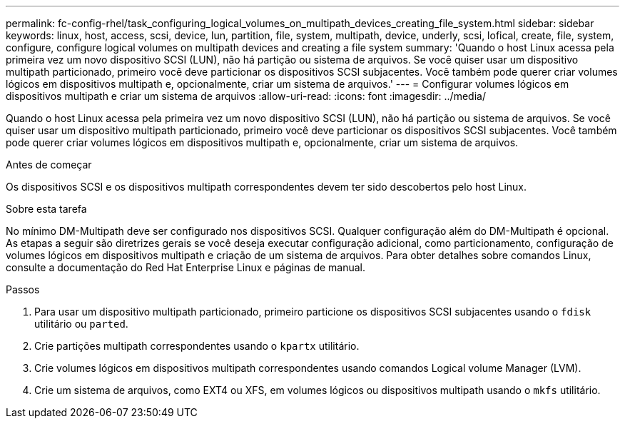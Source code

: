 ---
permalink: fc-config-rhel/task_configuring_logical_volumes_on_multipath_devices_creating_file_system.html 
sidebar: sidebar 
keywords: linux, host, access, scsi, device, lun, partition, file, system, multipath, device, underly, scsi, lofical, create, file, system, configure, configure logical volumes on multipath devices and creating a file system 
summary: 'Quando o host Linux acessa pela primeira vez um novo dispositivo SCSI (LUN), não há partição ou sistema de arquivos. Se você quiser usar um dispositivo multipath particionado, primeiro você deve particionar os dispositivos SCSI subjacentes. Você também pode querer criar volumes lógicos em dispositivos multipath e, opcionalmente, criar um sistema de arquivos.' 
---
= Configurar volumes lógicos em dispositivos multipath e criar um sistema de arquivos
:allow-uri-read: 
:icons: font
:imagesdir: ../media/


[role="lead"]
Quando o host Linux acessa pela primeira vez um novo dispositivo SCSI (LUN), não há partição ou sistema de arquivos. Se você quiser usar um dispositivo multipath particionado, primeiro você deve particionar os dispositivos SCSI subjacentes. Você também pode querer criar volumes lógicos em dispositivos multipath e, opcionalmente, criar um sistema de arquivos.

.Antes de começar
Os dispositivos SCSI e os dispositivos multipath correspondentes devem ter sido descobertos pelo host Linux.

.Sobre esta tarefa
No mínimo DM-Multipath deve ser configurado nos dispositivos SCSI. Qualquer configuração além do DM-Multipath é opcional. As etapas a seguir são diretrizes gerais se você deseja executar configuração adicional, como particionamento, configuração de volumes lógicos em dispositivos multipath e criação de um sistema de arquivos. Para obter detalhes sobre comandos Linux, consulte a documentação do Red Hat Enterprise Linux e páginas de manual.

.Passos
. Para usar um dispositivo multipath particionado, primeiro particione os dispositivos SCSI subjacentes usando o `fdisk` utilitário ou `parted`.
. Crie partições multipath correspondentes usando o `kpartx` utilitário.
. Crie volumes lógicos em dispositivos multipath correspondentes usando comandos Logical volume Manager (LVM).
. Crie um sistema de arquivos, como EXT4 ou XFS, em volumes lógicos ou dispositivos multipath usando o `mkfs` utilitário.

